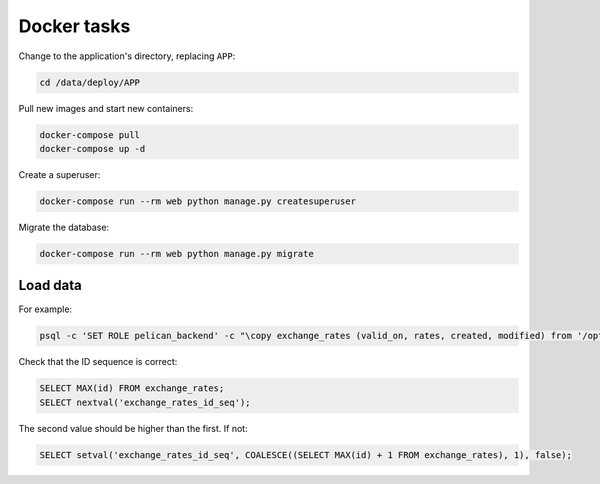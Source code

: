 Docker tasks
============

Change to the application's directory, replacing ``APP``:

.. code-block:: bash

   cd /data/deploy/APP

Pull new images and start new containers:

.. code-block:: bash

   docker-compose pull
   docker-compose up -d

Create a superuser:

.. code-block:: bash

   docker-compose run --rm web python manage.py createsuperuser

Migrate the database:

.. code-block:: bash

   docker-compose run --rm web python manage.py migrate

Load data
---------

For example:

.. code-block:: bash

   psql -c 'SET ROLE pelican_backend' -c "\copy exchange_rates (valid_on, rates, created, modified) from '/opt/pelican-backend/exchange_rates.csv' delimiter ',' csv header;" pelican_backend

Check that the ID sequence is correct:

.. code-block:: sql

   SELECT MAX(id) FROM exchange_rates;
   SELECT nextval('exchange_rates_id_seq');

The second value should be higher than the first. If not:

.. code-block:: sql

   SELECT setval('exchange_rates_id_seq', COALESCE((SELECT MAX(id) + 1 FROM exchange_rates), 1), false);
